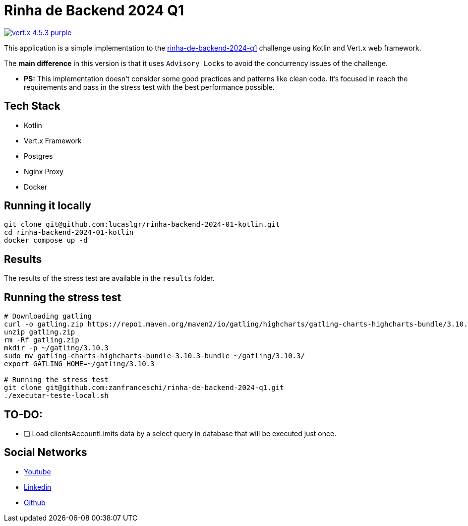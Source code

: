 = Rinha de Backend 2024 Q1

image:https://img.shields.io/badge/vert.x-4.5.3-purple.svg[link="https://vertx.io"]

This application is a simple implementation to the https://github.com/zanfranceschi/rinha-de-backend-2024-q1/tree/main?tab=readme-ov-file[rinha-de-backend-2024-q1] challenge using Kotlin and Vert.x web framework.

The *main difference* in this version is that it uses `Advisory Locks` to avoid the concurrency issues of the challenge.

* *PS:* This implementation doesn't consider some good practices and patterns like clean code. It's focused in reach the requirements and pass in the stress test with the best performance possible.

== Tech Stack
* Kotlin
* Vert.x Framework
* Postgres
* Nginx Proxy
* Docker

== Running it locally

[source,bash]
----
git clone git@github.com:lucaslgr/rinha-backend-2024-01-kotlin.git
cd rinha-backend-2024-01-kotlin
docker compose up -d
----

== Results
The results of the stress test are available in the `results` folder.

== Running the stress test
[source, bash]
----
# Downloading gatling
curl -o gatling.zip https://repo1.maven.org/maven2/io/gatling/highcharts/gatling-charts-highcharts-bundle/3.10.3/gatling-charts-highcharts-bundle-3.10.3-bundle.zip
unzip gatling.zip
rm -Rf gatling.zip
mkdir -p ~/gatling/3.10.3
sudo mv gatling-charts-highcharts-bundle-3.10.3-bundle ~/gatling/3.10.3/
export GATLING_HOME=~/gatling/3.10.3

# Running the stress test
git clone git@github.com:zanfranceschi/rinha-de-backend-2024-q1.git
./executar-teste-local.sh
----
== TO-DO:
* [ ] Load clientsAccountLimits data by a select query in database that will be executed just once.

== Social Networks
* https://www.youtube.com/channel/UCyvw5MVEOueAyE2PqNXVkYw[Youtube]
* https://www.linkedin.com/in/lucas-guimar%C3%A3es-rocha/[Linkedin]
* https://github.com/lucaslgr[Github]


